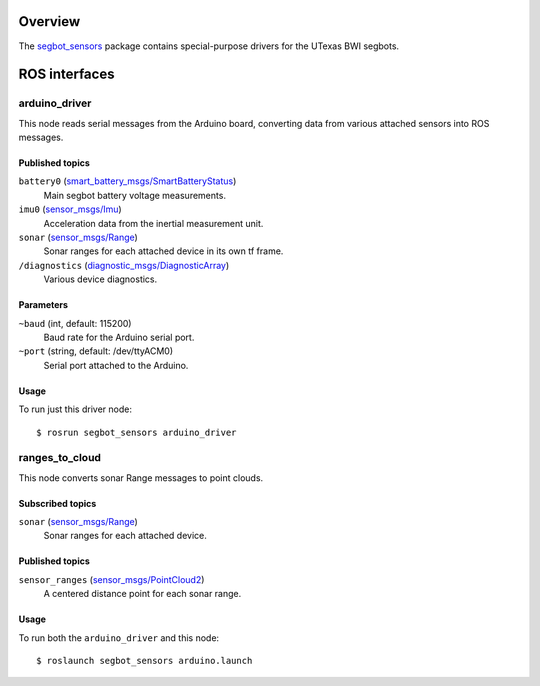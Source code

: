Overview
========

The `segbot_sensors`_ package contains special-purpose drivers for the
UTexas BWI segbots.


ROS interfaces
==============

arduino_driver
--------------

This node reads serial messages from the Arduino board, converting
data from various attached sensors into ROS messages.

Published topics
''''''''''''''''

``battery0`` (`smart_battery_msgs/SmartBatteryStatus`_)
    Main segbot battery voltage measurements.

``imu0`` (`sensor_msgs/Imu`_)
    Acceleration data from the inertial measurement unit.

``sonar`` (`sensor_msgs/Range`_)
    Sonar ranges for each attached device in its own tf frame.

``/diagnostics`` (`diagnostic_msgs/DiagnosticArray`_)
    Various device diagnostics.

Parameters
''''''''''

``~baud`` (int, default: 115200)
    Baud rate for the Arduino serial port.

``~port`` (string, default: /dev/ttyACM0)
    Serial port attached to the Arduino.

Usage
'''''

To run just this driver node::

    $ rosrun segbot_sensors arduino_driver

ranges_to_cloud
---------------

This node converts sonar Range messages to point clouds.

Subscribed topics
'''''''''''''''''

``sonar`` (`sensor_msgs/Range`_)
    Sonar ranges for each attached device.

Published topics
''''''''''''''''

``sensor_ranges`` (`sensor_msgs/PointCloud2`_)
    A centered distance point for each sonar range.

Usage
'''''

To run both the ``arduino_driver`` and this node::

    $ roslaunch segbot_sensors arduino.launch

.. _`diagnostic_msgs/DiagnosticArray`:
   http://docs.ros.org/api/diagnostic_msgs/html/msg/DiagnosticArray.html
.. _`segbot_sensors`:
   http://wiki.ros.org/segbot_sensors
.. _`sensor_msgs/Imu`:
   http://docs.ros.org/api/sensor_msgs/html/msg/Imu.html
.. _`sensor_msgs/PointCloud2`:
   http://docs.ros.org/api/sensor_msgs/html/msg/PointCloud2.html
.. _`sensor_msgs/Range`:
   http://docs.ros.org/api/sensor_msgs/html/msg/Range.html
.. _`smart_battery_msgs/SmartBatteryStatus`:
   http://docs.ros.org/api/smart_battery_msgs/html/msg/SmartBatteryStatus.html
